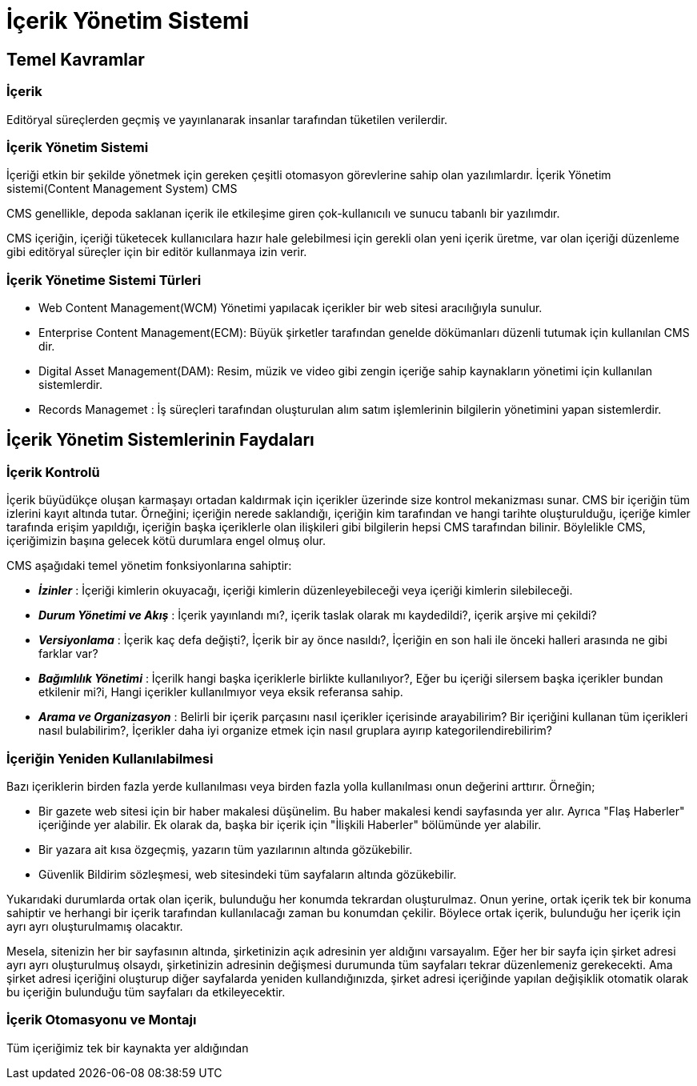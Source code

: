 = İçerik Yönetim Sistemi

== Temel Kavramlar

=== İçerik
Editöryal süreçlerden geçmiş ve yayınlanarak insanlar tarafından
tüketilen verilerdir.

=== İçerik Yönetim Sistemi
İçeriği etkin bir şekilde yönetmek için gereken çeşitli otomasyon
görevlerine sahip olan yazılımlardır.
İçerik Yönetim sistemi(Content Management System) CMS

CMS genellikle, depoda saklanan içerik ile etkileşime
giren çok-kullanıcılı ve sunucu tabanlı bir yazılımdır.

CMS içeriğin, içeriği tüketecek kullanıcılara hazır hale
gelebilmesi için gerekli olan yeni içerik üretme, var olan
içeriği düzenleme gibi editöryal süreçler için bir
editör kullanmaya izin verir.

=== İçerik Yönetime Sistemi Türleri
* Web Content Management(WCM) Yönetimi yapılacak içerikler bir
web sitesi aracılığıyla sunulur.
* Enterprise Content Management(ECM): Büyük şirketler tarafından
genelde dökümanları düzenli tutumak için kullanılan CMS dir.
* Digital Asset Management(DAM): Resim, müzik ve video gibi zengin
içeriğe sahip kaynakların yönetimi için kullanılan sistemlerdir.
* Records Managemet : İş süreçleri tarafından oluşturulan alım
satım işlemlerinin bilgilerin yönetimini yapan sistemlerdir.






== İçerik Yönetim Sistemlerinin Faydaları

=== İçerik Kontrolü
İçerik büyüdükçe oluşan karmaşayı ortadan kaldırmak için içerikler üzerinde size kontrol mekanizması sunar.
CMS bir içeriğin tüm izlerini kayıt altında tutar. Örneğini; içeriğin nerede saklandığı, içeriğin kim tarafından ve 
hangi tarihte oluşturulduğu, içeriğe kimler tarafında erişim yapıldığı, içeriğin başka içeriklerle olan ilişkileri 
gibi bilgilerin hepsi CMS tarafından bilinir. Böylelikle CMS, içeriğimizin başına gelecek kötü durumlara engel olmuş olur.

CMS aşağıdaki temel yönetim fonksiyonlarına sahiptir:

* _**İzinler**_ : İçeriği kimlerin okuyacağı, içeriği kimlerin düzenleyebileceği veya içeriği kimlerin silebileceği.
* _**Durum Yönetimi ve Akış**_ : İçerik yayınlandı mı?, içerik taslak olarak mı kaydedildi?, içerik arşive mi çekildi?
* _**Versiyonlama**_ : İçerik kaç defa değişti?, İçerik bir ay önce nasıldı?, İçeriğin en son hali ile önceki halleri arasında 
ne gibi farklar var?
* _**Bağımlılık Yönetimi**_ : İçerilk hangi başka içeriklerle birlikte kullanılıyor?, Eğer bu içeriği silersem başka içerikler 
bundan etkilenir mi?i, Hangi içerikler kullanılmıyor veya eksik referansa sahip. 
* _**Arama ve Organizasyon**_ : Belirli bir içerik parçasını nasıl içerikler içerisinde arayabilirim? Bir içeriğini kullanan tüm içerikleri 
nasıl bulabilirim?, İçerikler daha iyi organize etmek için nasıl gruplara ayırıp kategorilendirebilirim?

=== İçeriğin Yeniden Kullanılabilmesi
Bazı içeriklerin birden fazla yerde kullanılması veya birden fazla yolla kullanılması onun değerini arttırır.
Örneğin;

* Bir gazete web sitesi için bir haber makalesi düşünelim. Bu haber makalesi kendi sayfasında yer alır. Ayrıca "Flaş Haberler" içeriğinde 
yer alabilir. Ek olarak da, başka bir içerik için "İlişkili Haberler" bölümünde yer alabilir.
* Bir yazara ait kısa özgeçmiş, yazarın tüm yazılarının altında gözükebilir.
* Güvenlik Bildirim sözleşmesi, web sitesindeki tüm sayfaların altında gözükebilir.

Yukarıdaki durumlarda ortak olan içerik, bulunduğu her konumda tekrardan oluşturulmaz. Onun yerine, ortak içerik tek bir konuma sahiptir ve herhangi bir 
içerik tarafından kullanılacağı zaman bu konumdan çekilir. Böylece ortak içerik, bulunduğu her içerik için ayrı ayrı oluşturulmamış olacaktır.

Mesela, sitenizin her bir sayfasının altında, şirketinizin açık adresinin yer aldığını varsayalım. Eğer her bir sayfa için şirket adresi ayrı ayrı oluşturulmuş 
olsaydı, şirketinizin adresinin değişmesi durumunda tüm sayfaları tekrar düzenlemeniz gerekecekti. Ama şirket adresi içeriğini oluşturup diğer sayfalarda yeniden
kullandığınızda, şirket adresi içeriğinde yapılan değişiklik otomatik olarak bu içeriğin bulunduğu tüm sayfaları da etkileyecektir.

=== İçerik Otomasyonu ve Montajı
Tüm içeriğimiz tek bir kaynakta yer aldığından
